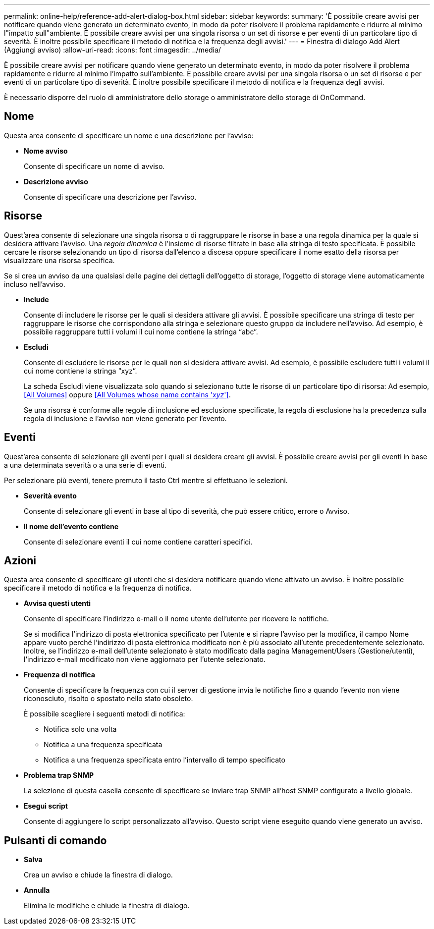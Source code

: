 ---
permalink: online-help/reference-add-alert-dialog-box.html 
sidebar: sidebar 
keywords:  
summary: 'È possibile creare avvisi per notificare quando viene generato un determinato evento, in modo da poter risolvere il problema rapidamente e ridurre al minimo l"impatto sull"ambiente. È possibile creare avvisi per una singola risorsa o un set di risorse e per eventi di un particolare tipo di severità. È inoltre possibile specificare il metodo di notifica e la frequenza degli avvisi.' 
---
= Finestra di dialogo Add Alert (Aggiungi avviso)
:allow-uri-read: 
:icons: font
:imagesdir: ../media/


[role="lead"]
È possibile creare avvisi per notificare quando viene generato un determinato evento, in modo da poter risolvere il problema rapidamente e ridurre al minimo l'impatto sull'ambiente. È possibile creare avvisi per una singola risorsa o un set di risorse e per eventi di un particolare tipo di severità. È inoltre possibile specificare il metodo di notifica e la frequenza degli avvisi.

È necessario disporre del ruolo di amministratore dello storage o amministratore dello storage di OnCommand.



== Nome

Questa area consente di specificare un nome e una descrizione per l'avviso:

* *Nome avviso*
+
Consente di specificare un nome di avviso.

* *Descrizione avviso*
+
Consente di specificare una descrizione per l'avviso.





== Risorse

Quest'area consente di selezionare una singola risorsa o di raggruppare le risorse in base a una regola dinamica per la quale si desidera attivare l'avviso. Una _regola dinamica_ è l'insieme di risorse filtrate in base alla stringa di testo specificata. È possibile cercare le risorse selezionando un tipo di risorsa dall'elenco a discesa oppure specificare il nome esatto della risorsa per visualizzare una risorsa specifica.

Se si crea un avviso da una qualsiasi delle pagine dei dettagli dell'oggetto di storage, l'oggetto di storage viene automaticamente incluso nell'avviso.

* *Include*
+
Consente di includere le risorse per le quali si desidera attivare gli avvisi. È possibile specificare una stringa di testo per raggruppare le risorse che corrispondono alla stringa e selezionare questo gruppo da includere nell'avviso. Ad esempio, è possibile raggruppare tutti i volumi il cui nome contiene la stringa "`abc`".

* *Escludi*
+
Consente di escludere le risorse per le quali non si desidera attivare avvisi. Ad esempio, è possibile escludere tutti i volumi il cui nome contiene la stringa "`xyz`".

+
La scheda Escludi viene visualizzata solo quando si selezionano tutte le risorse di un particolare tipo di risorsa: Ad esempio, <<All Volumes>> oppure <<All Volumes whose name contains '_xyz_'>>.

+
Se una risorsa è conforme alle regole di inclusione ed esclusione specificate, la regola di esclusione ha la precedenza sulla regola di inclusione e l'avviso non viene generato per l'evento.





== Eventi

Quest'area consente di selezionare gli eventi per i quali si desidera creare gli avvisi. È possibile creare avvisi per gli eventi in base a una determinata severità o a una serie di eventi.

Per selezionare più eventi, tenere premuto il tasto Ctrl mentre si effettuano le selezioni.

* *Severità evento*
+
Consente di selezionare gli eventi in base al tipo di severità, che può essere critico, errore o Avviso.

* *Il nome dell'evento contiene*
+
Consente di selezionare eventi il cui nome contiene caratteri specifici.





== Azioni

Questa area consente di specificare gli utenti che si desidera notificare quando viene attivato un avviso. È inoltre possibile specificare il metodo di notifica e la frequenza di notifica.

* *Avvisa questi utenti*
+
Consente di specificare l'indirizzo e-mail o il nome utente dell'utente per ricevere le notifiche.

+
Se si modifica l'indirizzo di posta elettronica specificato per l'utente e si riapre l'avviso per la modifica, il campo Nome appare vuoto perché l'indirizzo di posta elettronica modificato non è più associato all'utente precedentemente selezionato. Inoltre, se l'indirizzo e-mail dell'utente selezionato è stato modificato dalla pagina Management/Users (Gestione/utenti), l'indirizzo e-mail modificato non viene aggiornato per l'utente selezionato.

* *Frequenza di notifica*
+
Consente di specificare la frequenza con cui il server di gestione invia le notifiche fino a quando l'evento non viene riconosciuto, risolto o spostato nello stato obsoleto.

+
È possibile scegliere i seguenti metodi di notifica:

+
** Notifica solo una volta
** Notifica a una frequenza specificata
** Notifica a una frequenza specificata entro l'intervallo di tempo specificato


* *Problema trap SNMP*
+
La selezione di questa casella consente di specificare se inviare trap SNMP all'host SNMP configurato a livello globale.

* *Esegui script*
+
Consente di aggiungere lo script personalizzato all'avviso. Questo script viene eseguito quando viene generato un avviso.





== Pulsanti di comando

* *Salva*
+
Crea un avviso e chiude la finestra di dialogo.

* *Annulla*
+
Elimina le modifiche e chiude la finestra di dialogo.


